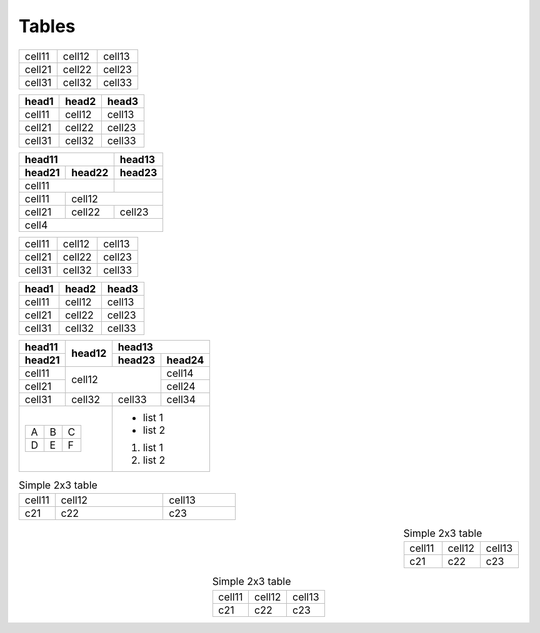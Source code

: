 Tables
======

====== ====== ======
cell11 cell12 cell13
cell21 cell22 cell23
cell31 cell32 cell33
====== ====== ======

====== ====== ======
head1  head2  head3
====== ====== ======
cell11 cell12 cell13
cell21 cell22 cell23
cell31 cell32 cell33
====== ====== ======

====== ====== ======
head11        head13
------------- ------
head21 head22 head23
====== ====== ======
cell11
------------- ------
cell11 cell12
------ -------------
cell21 cell22 cell23
------ ------ ------
cell4
====================

+--------+--------+--------+
| cell11 | cell12 | cell13 |
+--------+--------+--------+
| cell21 | cell22 | cell23 |
+--------+--------+--------+
| cell31 | cell32 | cell33 |
+--------+--------+--------+

+--------+--------+--------+
| head1  | head2  | head3  |
+========+========+========+
| cell11 | cell12 | cell13 |
+--------+--------+--------+
| cell21 | cell22 | cell23 |
+--------+--------+--------+
| cell31 | cell32 | cell33 |
+--------+--------+--------+

+--------+--------+-----------------+
| head11 | head12 | head13          |
+--------+        +--------+--------+
| head21 |        | head23 | head24 |
+========+========+========+========+
| cell11 | cell12          | cell14 |
+--------+                 +--------+
| cell21 |                 | cell24 |
+--------+--------+--------+--------+
| cell31 | cell32 | cell33 | cell34 |
+--------+--------+--------+--------+
| +---+---+---+   | - list 1        |
| | A | B | C |   | - list 2        |
| +---+---+---+   |                 |
| | D | E | F |   | #. list 1       |
| +---+---+---+   | #. list 2       |
+-----------------+-----------------+

.. table:: Simple 2x3 table
   :align: left
   :widths: 1, 3, 2

   ====== ====== ======
   cell11 cell12 cell13
   c21    c22    c23
   ====== ====== ======

.. table:: Simple 2x3 table
   :align: right
   :widths: grid

   ====== ====== ======
   cell11 cell12 cell13
   c21    c22    c23
   ====== ====== ======

.. table:: Simple 2x3 table
   :align: center
   :widths: auto

   ====== ====== ======
   cell11 cell12 cell13
   c21    c22    c23
   ====== ====== ======

